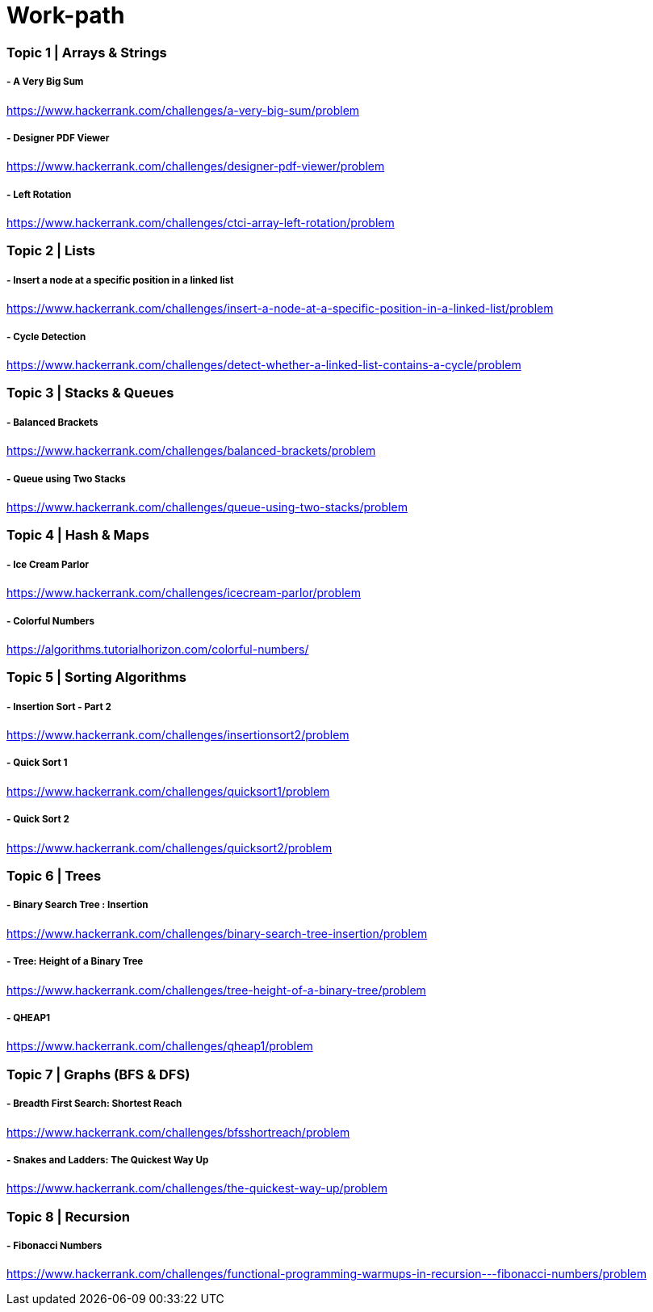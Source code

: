# Work-path

### Topic 1 | Arrays & Strings
##### - A Very Big Sum
https://www.hackerrank.com/challenges/a-very-big-sum/problem

##### - Designer PDF Viewer
https://www.hackerrank.com/challenges/designer-pdf-viewer/problem

##### - Left Rotation
https://www.hackerrank.com/challenges/ctci-array-left-rotation/problem

### Topic 2 | Lists
##### - Insert a node at a specific position in a linked list
https://www.hackerrank.com/challenges/insert-a-node-at-a-specific-position-in-a-linked-list/problem

##### - Cycle Detection
https://www.hackerrank.com/challenges/detect-whether-a-linked-list-contains-a-cycle/problem

### Topic 3 | Stacks & Queues
##### - Balanced Brackets
https://www.hackerrank.com/challenges/balanced-brackets/problem

##### - Queue using Two Stacks
https://www.hackerrank.com/challenges/queue-using-two-stacks/problem

### Topic 4 | Hash & Maps
##### - Ice Cream Parlor
https://www.hackerrank.com/challenges/icecream-parlor/problem

##### - Colorful Numbers
https://algorithms.tutorialhorizon.com/colorful-numbers/

### Topic 5 | Sorting Algorithms
##### - Insertion Sort - Part 2
https://www.hackerrank.com/challenges/insertionsort2/problem

##### - Quick Sort 1
https://www.hackerrank.com/challenges/quicksort1/problem

##### - Quick Sort 2
https://www.hackerrank.com/challenges/quicksort2/problem

### Topic 6 | Trees
##### - Binary Search Tree : Insertion
https://www.hackerrank.com/challenges/binary-search-tree-insertion/problem

##### - Tree: Height of a Binary Tree
https://www.hackerrank.com/challenges/tree-height-of-a-binary-tree/problem

##### - QHEAP1
https://www.hackerrank.com/challenges/qheap1/problem

### Topic 7 | Graphs (BFS & DFS)
##### - Breadth First Search: Shortest Reach
https://www.hackerrank.com/challenges/bfsshortreach/problem

##### - Snakes and Ladders: The Quickest Way Up
https://www.hackerrank.com/challenges/the-quickest-way-up/problem

### Topic 8 | Recursion
##### - Fibonacci Numbers
https://www.hackerrank.com/challenges/functional-programming-warmups-in-recursion---fibonacci-numbers/problem

